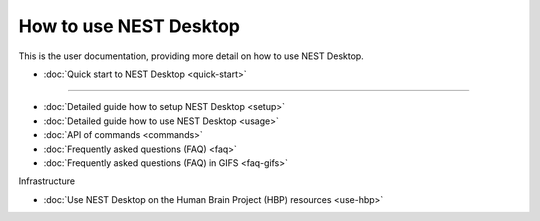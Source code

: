How to use NEST Desktop
=======================


This is the user documentation, providing more detail on how to use NEST Desktop.

* :doc:`Quick start to NEST Desktop <quick-start>`

||||

* :doc:`Detailed guide how to setup NEST Desktop <setup>`
* :doc:`Detailed guide how to use NEST Desktop <usage>`
* :doc:`API of commands <commands>`
* :doc:`Frequently asked questions (FAQ) <faq>`
* :doc:`Frequently asked questions (FAQ) in GIFS <faq-gifs>`


Infrastructure

* :doc:`Use NEST Desktop on the Human Brain Project (HBP) resources <use-hbp>`
